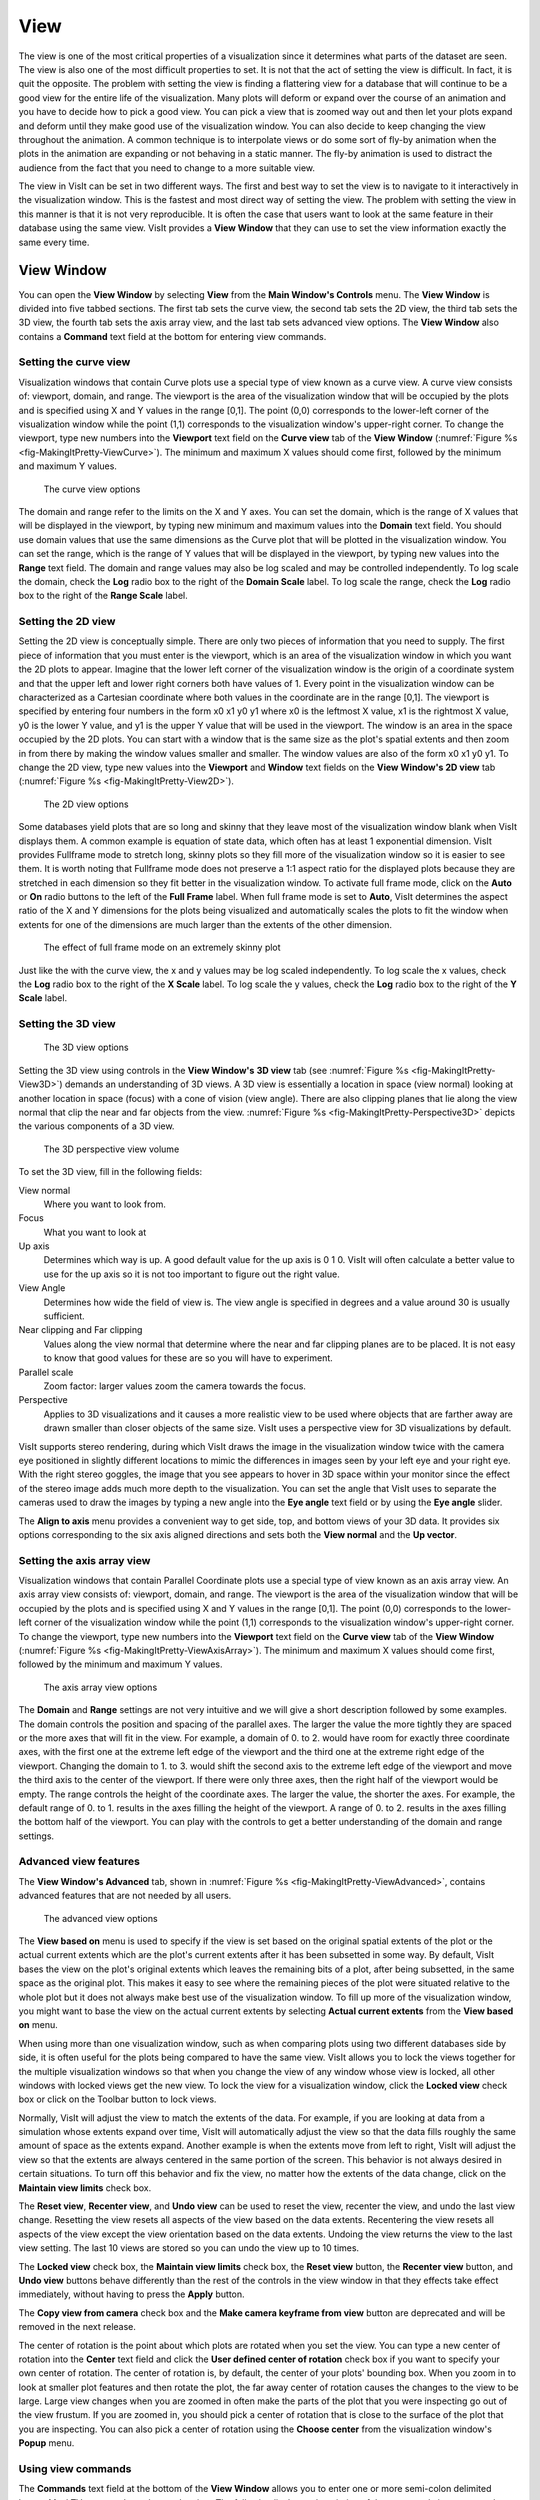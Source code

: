 .. _View:

View
----

The view is one of the most critical properties of a visualization since
it determines what parts of the dataset are seen. The view is also one of
the most difficult properties to set. It is not that the act of setting
the view is difficult. In fact, it is quit the opposite. The problem with
setting the view is finding a flattering view for a database that will
continue to be a good view for the entire life of the visualization. Many
plots will deform or expand over the course of an animation and you have
to decide how to pick a good view. You can pick a view that is zoomed way
out and then let your plots expand and deform until they make good use of
the visualization window. You can also decide to keep changing the view
throughout the animation. A common technique is to interpolate views or
do some sort of fly-by animation when the plots in the animation are
expanding or not behaving in a static manner. The fly-by animation is
used to distract the audience from the fact that you need to change to
a more suitable view.

The view in VisIt can be set in two different ways. The first and best
way to set the view is to navigate to it interactively in the visualization
window. This is the fastest and most direct way of setting the view. The
problem with setting the view in this manner is that it is not very
reproducible. It is often the case that users want to look at the same
feature in their database using the same view. VisIt provides a
**View Window** that they can use to set the view information exactly
the same every time.

View Window
~~~~~~~~~~~

You can open the **View Window** by selecting **View** from the
**Main Window's Controls** menu. The **View Window** is divided into
five tabbed sections. The first tab sets the curve view, the second tab
sets the 2D view, the third tab sets the 3D view, the fourth tab sets
the axis array view, and the last tab sets advanced view options. The
**View Window** also contains a **Command** text field at the bottom
for entering view commands.

Setting the curve view
""""""""""""""""""""""

Visualization windows that contain Curve plots use a special type of view
known as a curve view. A curve view consists of: viewport, domain, and
range. The viewport is the area of the visualization window that will be
occupied by the plots and is specified using X and Y values in the range
[0,1]. The point (0,0) corresponds to the lower-left corner of the
visualization window while the point (1,1) corresponds to the visualization
window's upper-right corner. To change the viewport, type new numbers into
the **Viewport** text field on the **Curve view** tab of the **View Window**
(:numref:`Figure %s <fig-MakingItPretty-ViewCurve>`). The minimum and
maximum X values should come first, followed by the minimum and maximum
Y values.

.. _fig-MakingItPretty-ViewCurve:

.. figure:: images/MakingItPretty-ViewCurve.png

   The curve view options

The domain and range refer to the limits on the X and Y axes. You can set
the domain, which is the range of X values that will be displayed in the
viewport, by typing new minimum and maximum values into the **Domain**
text field. You should use domain values that use the same dimensions as
the Curve plot that will be plotted in the visualization window. You can
set the range, which is the range of Y values that will be displayed in
the viewport, by typing new values into the **Range** text field. The
domain and range values may also be log scaled and may be controlled
independently. To log scale the domain, check the **Log** radio box to
the right of the **Domain Scale** label. To log scale the range, check
the **Log** radio box to the right of the **Range Scale** label.

Setting the 2D view
"""""""""""""""""""

Setting the 2D view is conceptually simple. There are only two pieces of
information that you need to supply. The first piece of information that
you must enter is the viewport, which is an area of the visualization
window in which you want the 2D plots to appear. Imagine that the lower
left corner of the visualization window is the origin of a coordinate
system and that the upper left and lower right corners both have values
of 1. Every point in the visualization window can be characterized as a
Cartesian coordinate where both values in the coordinate are in the range
[0,1]. The viewport is specified by entering four numbers in the form
x0 x1 y0 y1 where x0 is the leftmost X value, x1 is the rightmost X value,
y0 is the lower Y value, and y1 is the upper Y value that will be used in
the viewport. The window is an area in the space occupied by the 2D plots.
You can start with a window that is the same size as the plot's spatial
extents and then zoom in from there by making the window values smaller
and smaller. The window values are also of the form x0 x1 y0 y1. To change
the 2D view, type new values into the **Viewport** and **Window** text
fields on the **View Window's 2D view** tab
(:numref:`Figure %s <fig-MakingItPretty-View2D>`).

.. _fig-MakingItPretty-View2D:

.. figure:: images/MakingItPretty-View2D.png

   The 2D view options

Some databases yield plots that are so long and skinny that they leave
most of the visualization window blank when VisIt displays them. A common
example is equation of state data, which often has at least 1 exponential
dimension. VisIt provides Fullframe mode to stretch long, skinny plots so
they fill more of the visualization window so it is easier to see them. It is
worth noting that Fullframe mode does not preserve a 1:1 aspect ratio for the
displayed plots because they are stretched in each dimension so they fit
better in the visualization window. To activate full frame mode, click
on the **Auto** or **On** radio buttons to the left of the **Full Frame**
label. When full frame mode is set to **Auto**, VisIt determines the aspect
ratio of the X and Y dimensions for the plots being visualized and
automatically scales the plots to fit the window when extents for one of
the dimensions are much larger than the extents of the other dimension.

.. _fig-MakingItPretty-FullFrame:

.. figure:: images/MakingItPretty-FullFrame.png

   The effect of full frame mode on an extremely skinny plot

Just like the with the curve view, the x and y values may be log scaled
independently. To log scale the x values, check the **Log** radio box to
the right of the **X Scale** label. To log scale the y values, check
the **Log** radio box to the right of the **Y Scale** label.

Setting the 3D view
"""""""""""""""""""

.. _fig-MakingItPretty-View3D:

.. figure:: images/MakingItPretty-View3D.png

   The 3D view options

Setting the 3D view using controls in the **View Window's** **3D view**
tab (see :numref:`Figure %s <fig-MakingItPretty-View3D>`) demands an
understanding of 3D views. A 3D view is essentially a location in space
(view normal) looking at another location in space (focus) with a cone
of vision (view angle). There are also clipping planes that lie along
the view normal that clip the near and far objects from the view.
:numref:`Figure %s <fig-MakingItPretty-Perspective3D>` depicts the various
components
of a 3D view.

.. _fig-MakingItPretty-Perspective3D:

.. figure:: images/MakingItPretty-Perspective3D.png

   The 3D perspective view volume

To set the 3D view, fill in the following fields:

View normal
    Where you want to look from.

Focus
    What you want to look at

Up axis
    Determines which way is up. A good default value for the up axis is 0 1 0.
    VisIt will often calculate a better value to use for the up axis so it is
    not too important to figure out the right value.

View Angle
    Determines how wide the field of view is. The view angle is specified in
    degrees and a value around 30 is usually sufficient.

Near clipping and Far clipping
    Values along the view normal that determine where the near and far clipping
    planes are to be placed. It is not easy to know that good values for these
    are so you will have to experiment.

Parallel scale
    Zoom factor: larger values zoom the camera towards the focus.

Perspective
    Applies to 3D visualizations and it causes a more realistic view to be used
    where objects that are farther away are drawn smaller than closer objects of
    the same size. VisIt uses a perspective view for 3D visualizations by
    default.

VisIt supports stereo rendering, during which VisIt draws the image in
the visualization window twice with the camera eye positioned in slightly
different locations to mimic the differences in images seen by your left
eye and your right eye. With the right stereo goggles, the image that you
see appears to hover in 3D space within your monitor since the effect of
the stereo image adds much more depth to the visualization. You can set
the angle that VisIt uses to separate the cameras used to draw the images
by typing a new angle into the **Eye angle** text field or by using the
**Eye angle** slider.

The **Align to axis** menu provides a convenient way to get side, top, and
bottom views of your 3D data. It provides six options corresponding to the
six axis aligned directions and sets both the **View normal** and the
**Up vector**.

Setting the axis array view
"""""""""""""""""""""""""""

Visualization windows that contain Parallel Coordinate plots use a special
type of view known as an axis array view. An axis array view consists of:
viewport, domain, and range. The viewport is the area of the visualization
window that will be occupied by the plots and is specified using X and Y
values in the range [0,1]. The point (0,0) corresponds to the lower-left
corner of the visualization window while the point (1,1) corresponds to the
visualization window's upper-right corner. To change the viewport, type new
numbers into the **Viewport** text field on the **Curve view** tab of the
**View Window** (:numref:`Figure %s <fig-MakingItPretty-ViewAxisArray>`).
The minimum and maximum X values should come first, followed by the minimum
and maximum Y values.

.. _fig-MakingItPretty-ViewAxisArray:

.. figure:: images/MakingItPretty-ViewAxisArray.png

   The axis array view options

The **Domain** and **Range** settings are not very intuitive and we will
give a short description followed by some examples. The domain controls
the position and spacing of the parallel axes. The larger the value the
more tightly they are spaced or the more axes that will fit in the view. For
example, a domain of 0. to 2. would have room for exactly three coordinate
axes, with the first one at the extreme left edge of the viewport and the
third one at the extreme right edge of the viewport. Changing the domain
to 1. to 3. would shift the second axis to the extreme left edge of the
viewport and move the third axis to the center of the viewport. If there
were only three axes, then the right half of the viewport would be empty.
The range controls the height of the coordinate axes. The larger the value,
the shorter the axes. For example, the default range of 0. to 1. results
in the axes filling the height of the viewport. A range of 0. to 2. results
in the axes filling the bottom half of the viewport. You can play with the
controls to get a better understanding of the domain and range settings.

Advanced view features
""""""""""""""""""""""

The **View Window's Advanced** tab, shown in
:numref:`Figure %s <fig-MakingItPretty-ViewAdvanced>`, contains advanced
features that are not needed by all users.

.. _fig-MakingItPretty-ViewAdvanced:

.. figure:: images/MakingItPretty-ViewAdvanced.png

   The advanced view options

The **View based on** menu is used to specify if the view is set based on
the original spatial extents of the plot or the actual current extents
which are the plot's current extents after it has been subsetted in some
way. By default, VisIt bases the view on the plot's original extents which
leaves the remaining bits of a plot, after being subsetted, in the same
space as the original plot. This makes it easy to see where the remaining
pieces of the plot were situated relative to the whole plot but it does
not always make best use of the visualization window. To fill up more of
the visualization window, you might want to base the view on the actual
current extents by selecting **Actual current extents** from the
**View based on** menu.

When using more than one visualization window, such as when comparing
plots using two different databases side by side, it is often useful for
the plots being compared to have the same view. VisIt allows you to lock
the views together for the multiple visualization windows so that when
you change the view of any window whose view is locked, all other windows
with locked views get the new view. To lock the view for a visualization
window, click the **Locked view** check box or click on the Toolbar button
to lock views.

Normally, VisIt will adjust the view to match the extents of the data.
For example, if you are looking at data from a simulation whose extents
expand over time, VisIt will automatically adjust the view so that the
data fills roughly the same amount of space as the extents expand. Another
example is when the extents move from left to right, VisIt will adjust
the view so that the extents are always centered in the same portion of
the screen. This behavior is not always desired in certain situations.
To turn off this behavior and fix the view, no matter how the extents of
the data change, click on the **Maintain view limits** check box.

The **Reset view**, **Recenter view**, and **Undo view** can be used
to reset the view, recenter the view, and undo the last view change.
Resetting the view resets all aspects of the view based on the data
extents. Recentering the view resets all aspects of the view except the
view orientation based on the data extents. Undoing the view returns
the view to the last view setting. The last 10 views are stored so you
can undo the view up to 10 times.

The **Locked view** check box, the **Maintain view limits** check box,
the **Reset view** button, the **Recenter view** button, and **Undo view**
buttons behave differently than the rest of the controls in the view
window in that they effects take effect immediately, without having to
press the **Apply** button.

The **Copy view from camera** check box and the
**Make camera keyframe from view** button are deprecated and will be
removed in the next release.

The center of rotation is the point about which plots are rotated when you
set the view. You can type a new center of rotation into the **Center**
text field and click the **User defined center of rotation** check box
if you want to specify your own center of rotation. The center of rotation
is, by default, the center of your plots' bounding box. When you zoom in
to look at smaller plot features and then rotate the plot, the far away
center of rotation causes the changes to the view to be large. Large view
changes when you are zoomed in often make the parts of the plot that you
were inspecting go out of the view frustum. If you are zoomed in, you
should pick a center of rotation that is close to the surface of the plot
that you are inspecting. You can also pick a center of rotation using the
**Choose center** from the visualization window's **Popup** menu.

Using view commands
"""""""""""""""""""

The **Commands** text field at the bottom of the **View Window** allows you
to enter one or more semi-colon delimited legacy MeshTV commands to change
the view. The following list has a description of the supported view commands:

pan x y
    Pans the 3D view to the left/right or up/down. The x, y arguments, which
    are floating point fractions of the screen in the range [0,1], determine
    how much the view is panned in the X and Y dimensions.

pan3 x y
    Same as pan.

panx x
    Pans the 3D view left or right. The x argument is a floating point fraction
    of the screen in the range [0,1].

pany y
    Pans the 3D view up or down. The y-argument is a floating point fraction of
    the screen in the range [0,1].

ytrans y
    Same as pany.

rotx x
    Rotates the 3D view about the X-axis x degrees.

rx x
    Same as rotx.

roty y
    Rotates the 3D view about the Y-axis y degrees.

rotz z
    Rotates the 3D view about the Z-axis z degrees.

rz z
    Same as rotz.

zoom val
    Scales the 3D zoom factor. If you provide a value of 2.0 for the val
    argument, the object being viewed will appear twice as large. A value of
    0.5 for the val argument will make the object appear only half as large.

zf
    Same as zoom.

zoom3
    Same as zoom.

vp x0 x1 y0 y1
    Sets the window, which is how much space relative to the plot will be
    visible inside of the viewport, for the 2D view. All arguments are floating
    point numbers that are in the same range as the plot extents. The x0 and x1
    arguments are the minimum and maximum values for the edges of the window in
    the X dimension. The y0 and y1 arguments are the minimum and maximum values
    for the edges of the window in the Y dimension.

wp x0 x1 y0 y1
    Sets the window, which is how much space relative to the plot will be
    visible inside of the viewport, for the 2D view. All arguments are floating
    point numbers that are in the same range as the plot extents. The x0 and x1
    arguments are the minimum and maximum values for the edges of the window in
    the X dimension. The y0 and y1 arguments are the minimum and maximum values
    for the edges of the window in the Y dimension. 
    
reset
    Resets the 2D and 3D views.

recenter
    Recenters the 3D view.

undo
    Changes back to the previous view.
